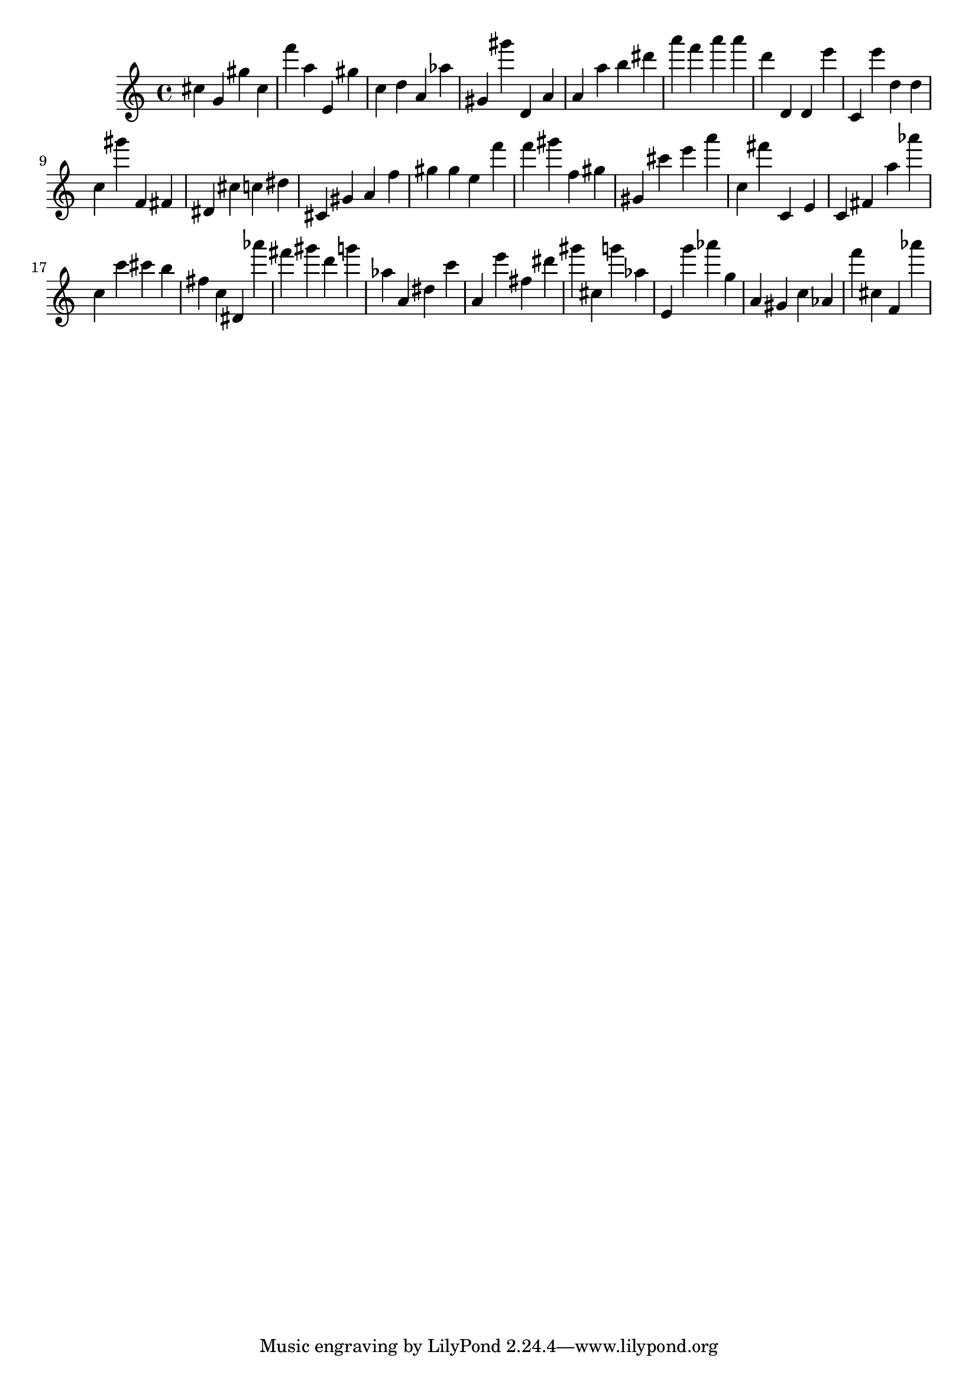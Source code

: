 \version "2.18.2"
\score {

{
\clef treble
cis'' g' gis'' cis'' f''' a'' e' gis'' c'' d'' a' as'' gis' gis''' d' a' a' a'' b'' dis''' a''' f''' a''' a''' d''' d' d' e''' c' e''' d'' d'' c'' gis''' f' fis' dis' cis'' c'' dis'' cis' gis' a' f'' gis'' gis'' e'' f''' f''' gis''' f'' gis'' gis' cis''' e''' a''' c'' fis''' c' e' c' fis' a'' as''' c'' c''' cis''' b'' fis'' c'' dis' as''' fis''' gis''' d''' g''' as'' a' dis'' c''' a' e''' fis'' dis''' gis''' cis'' g''' as'' e' g''' as''' g'' a' gis' c'' as' f''' cis'' f' as''' 
}

 \midi { }
 \layout { }
}